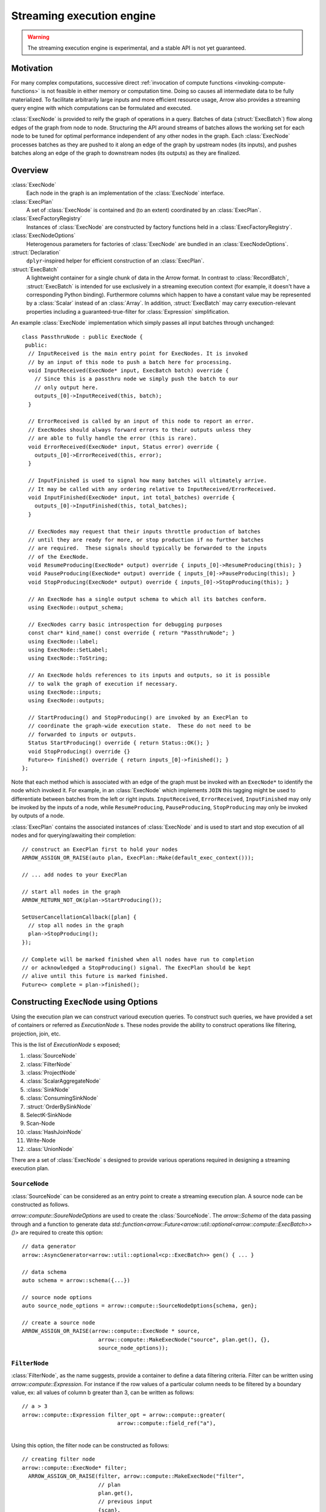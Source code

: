 .. Licensed to the Apache Software Foundation (ASF) under one
.. or more contributor license agreements.  See the NOTICE file
.. distributed with this work for additional information
.. regarding copyright ownership.  The ASF licenses this file
.. to you under the Apache License, Version 2.0 (the
.. "License"); you may not use this file except in compliance
.. with the License.  You may obtain a copy of the License at

..   http://www.apache.org/licenses/LICENSE-2.0

.. Unless required by applicable law or agreed to in writing,
.. software distributed under the License is distributed on an
.. "AS IS" BASIS, WITHOUT WARRANTIES OR CONDITIONS OF ANY
.. KIND, either express or implied.  See the License for the
.. specific language governing permissions and limitations
.. under the License.

.. default-domain:: cpp
.. highlight:: cpp
.. cpp:namespace:: arrow::compute

==========================
Streaming execution engine
==========================

.. warning::

    The streaming execution engine is experimental, and a stable API
    is not yet guaranteed.

Motivation
==========

For many complex computations, successive direct :ref:`invocation of
compute functions <invoking-compute-functions>` is not feasible
in either memory or computation time. Doing so causes all intermediate
data to be fully materialized. To facilitate arbitrarily large inputs
and more efficient resource usage, Arrow also provides a streaming query
engine with which computations can be formulated and executed.

.. image:: simple_graph.svg
   :alt: An example graph of a streaming execution workflow.

:class:`ExecNode` is provided to reify the graph of operations in a query.
Batches of data (:struct:`ExecBatch`) flow along edges of the graph from
node to node. Structuring the API around streams of batches allows the
working set for each node to be tuned for optimal performance independent
of any other nodes in the graph. Each :class:`ExecNode` processes batches
as they are pushed to it along an edge of the graph by upstream nodes
(its inputs), and pushes batches along an edge of the graph to downstream
nodes (its outputs) as they are finalized.

.. seealso::

   `SHAIKHHA, A., DASHTI, M., & KOCH, C.
   (2018). Push versus pull-based loop fusion in query engines.
   Journal of Functional Programming, 28.
   <https://doi.org/10.1017/s0956796818000102>`_

Overview
========

:class:`ExecNode`
  Each node in the graph is an implementation of the :class:`ExecNode` interface.

:class:`ExecPlan`
  A set of :class:`ExecNode` is contained and (to an extent) coordinated by an
  :class:`ExecPlan`.

:class:`ExecFactoryRegistry`
  Instances of :class:`ExecNode` are constructed by factory functions held
  in a :class:`ExecFactoryRegistry`.

:class:`ExecNodeOptions`
  Heterogenous parameters for factories of :class:`ExecNode` are bundled in an
  :class:`ExecNodeOptions`.

:struct:`Declaration`
  ``dplyr``-inspired helper for efficient construction of an :class:`ExecPlan`.

:struct:`ExecBatch`
  A lightweight container for a single chunk of data in the Arrow format. In
  contrast to :class:`RecordBatch`, :struct:`ExecBatch` is intended for use
  exclusively in a streaming execution context (for example, it doesn't have a
  corresponding Python binding). Furthermore columns which happen to have a
  constant value may be represented by a :class:`Scalar` instead of an
  :class:`Array`. In addition, :struct:`ExecBatch` may carry
  execution-relevant properties including a guaranteed-true-filter
  for :class:`Expression` simplification.


An example :class:`ExecNode` implementation which simply passes all input batches
through unchanged::

    class PassthruNode : public ExecNode {
     public:
      // InputReceived is the main entry point for ExecNodes. It is invoked
      // by an input of this node to push a batch here for processing.
      void InputReceived(ExecNode* input, ExecBatch batch) override {
        // Since this is a passthru node we simply push the batch to our
        // only output here.
        outputs_[0]->InputReceived(this, batch);
      }

      // ErrorReceived is called by an input of this node to report an error.
      // ExecNodes should always forward errors to their outputs unless they
      // are able to fully handle the error (this is rare).
      void ErrorReceived(ExecNode* input, Status error) override {
        outputs_[0]->ErrorReceived(this, error);
      }

      // InputFinished is used to signal how many batches will ultimately arrive.
      // It may be called with any ordering relative to InputReceived/ErrorReceived.
      void InputFinished(ExecNode* input, int total_batches) override {
        outputs_[0]->InputFinished(this, total_batches);
      }

      // ExecNodes may request that their inputs throttle production of batches
      // until they are ready for more, or stop production if no further batches
      // are required.  These signals should typically be forwarded to the inputs
      // of the ExecNode.
      void ResumeProducing(ExecNode* output) override { inputs_[0]->ResumeProducing(this); }
      void PauseProducing(ExecNode* output) override { inputs_[0]->PauseProducing(this); }
      void StopProducing(ExecNode* output) override { inputs_[0]->StopProducing(this); }

      // An ExecNode has a single output schema to which all its batches conform.
      using ExecNode::output_schema;

      // ExecNodes carry basic introspection for debugging purposes
      const char* kind_name() const override { return "PassthruNode"; }
      using ExecNode::label;
      using ExecNode::SetLabel;
      using ExecNode::ToString;

      // An ExecNode holds references to its inputs and outputs, so it is possible
      // to walk the graph of execution if necessary.
      using ExecNode::inputs;
      using ExecNode::outputs;

      // StartProducing() and StopProducing() are invoked by an ExecPlan to
      // coordinate the graph-wide execution state.  These do not need to be
      // forwarded to inputs or outputs.
      Status StartProducing() override { return Status::OK(); }
      void StopProducing() override {}
      Future<> finished() override { return inputs_[0]->finished(); }
    };

Note that each method which is associated with an edge of the graph must be invoked
with an ``ExecNode*`` to identify the node which invoked it. For example, in an
:class:`ExecNode` which implements ``JOIN`` this tagging might be used to differentiate
between batches from the left or right inputs.
``InputReceived``, ``ErrorReceived``, ``InputFinished`` may only be invoked by
the inputs of a node, while ``ResumeProducing``, ``PauseProducing``, ``StopProducing``
may only be invoked by outputs of a node.

:class:`ExecPlan` contains the associated instances of :class:`ExecNode`
and is used to start and stop execution of all nodes and for querying/awaiting
their completion::

    // construct an ExecPlan first to hold your nodes
    ARROW_ASSIGN_OR_RAISE(auto plan, ExecPlan::Make(default_exec_context()));

    // ... add nodes to your ExecPlan

    // start all nodes in the graph
    ARROW_RETURN_NOT_OK(plan->StartProducing());

    SetUserCancellationCallback([plan] {
      // stop all nodes in the graph
      plan->StopProducing();
    });

    // Complete will be marked finished when all nodes have run to completion
    // or acknowledged a StopProducing() signal. The ExecPlan should be kept
    // alive until this future is marked finished.
    Future<> complete = plan->finished();

Constructing ``ExecNode`` using Options
=======================================

Using the execution plan we can construct varioud execution queries. 
To construct such queries, we have provided a set of containers or 
referred as `ExecutionNode` s. These nodes provide the ability to 
construct operations like filtering, projection, join, etc. 

This is the list of `ExecutionNode` s exposed;

1. :class:`SourceNode`
2. :class:`FilterNode`
3. :class:`ProjectNode`
4. :class:`ScalarAggregateNode`
5. :class:`SinkNode`
6. :class:`ConsumingSinkNode`
7. :struct:`OrderBySinkNode`
8. SelectK-SinkNode
9. Scan-Node
10. :class:`HashJoinNode`
11. Write-Node
12. :class:`UnionNode`

There are a set of :class:`ExecNode` s designed to provide various operations required
in designing a streaming execution plan. 

``SourceNode``
--------------

:class:`SourceNode` can be considered as an entry point to create a streaming execution plan. 
A source node can be constructed as follows.

`arrow::compute::SoureNodeOptions` are used to create the :class:`SourceNode`. 
The `arrow::Schema` of the data passing through and a function to generate data 
`std::function<arrow::Future<arrow::util::optional<arrow::compute::ExecBatch>>()>` 
are required to create this option::

    // data generator
    arrow::AsyncGenerator<arrow::util::optional<cp::ExecBatch>> gen() { ... }
    
    // data schema 
    auto schema = arrow::schema({...})
    
    // source node options
    auto source_node_options = arrow::compute::SourceNodeOptions{schema, gen};
    
    // create a source node
    ARROW_ASSIGN_OR_RAISE(arrow::compute::ExecNode * source,
                            arrow::compute::MakeExecNode("source", plan.get(), {}, 
                            source_node_options));

``FilterNode``
--------------

:class:`FilterNode`, as the name suggests, provide a container to define a data filtering criteria. 
Filter can be written using `arrow::compute::Expression`. For instance if the row values
of a particular column needs to be filtered by a boundary value, ex: all values of column b
greater than 3, can be written as follows::

    // a > 3
    arrow::compute::Expression filter_opt = arrow::compute::greater(
                                  arrow::compute::field_ref("a"), 
																	arrow::compute::literal(3));

Using this option, the filter node can be constructed as follows::																

    // creating filter node
    arrow::compute::ExecNode* filter;
      ARROW_ASSIGN_OR_RAISE(filter, arrow::compute::MakeExecNode("filter", 
                            // plan
                            plan.get(),
                            // previous input
                            {scan}, 
                            //filter node options
                            arrow::compute::FilterNodeOptions{filter_opt}));

``ProjectNode``
---------------

:class:`ProjectNode` executes expressions on input batches and produces new batches. 
Each expression will be evaluated against each batch which is pushed to this 
node to produce a corresponding output column. This is exposed via 
`arrow::compute::ProjectNodeOptions` component which requires, 
a `arrow::compute::Expression`, names of the project columns (names are not provided, 
the string representations of exprs will be used) and a boolean flag to determine 
synchronous/asynchronous nature (by default asynchronous option is set to `true`). 

Sample Expression for projection::

    // a * 2 (multiply values in a column by 2)
    arrow::compute::Expression a_times_2 = arrow::compute::call("multiply", 
							{arrow::compute::field_ref("a"), arrow::compute::literal(2)});


Creating a project node::

    arrow::compute::ExecNode *project;
        ARROW_ASSIGN_OR_RAISE(project, 
            arrow::compute::MakeExecNode("project", 
            // plan
            plan.get(),
            // previous node 
            {scan},
            // project node options 
            arrow::compute::ProjectNodeOptions{{a_times_2}}));

``ScalarAggregateNode``
-----------------------

:class:`ScalarAggregateNode` is an :class:`ExecNode` which provides various 
aggregation options. The `arrow::compute::AggregateNodeOptions` provides the 
container to define the aggregation criterion. These options can be 
selected from `arrow::compute` options. 

1. `ScalarAggregateOptions`

In this aggregation mode, using option, `skip_nulls` the null values are ignored.
Also checks with another flag `min_count`, if less than this many non-null values 
are observed, emit null. 

Example::

    auto agg_options = cp::ScalarAggregateOptions agg_opt(false, 2);

2. `CountOptions`
   
`CountOptions` aggregation option provides three sub-options to determine the counting approach. 

a. `ONLY_VALID` : Count only non-null values
b. `ONLY_NULL` : Count both non-null and null values
c. `ALL` : Count both non-null and null values

Example::

    arrow::compute::CountOptions options(cp::CountOptions::ONLY_VALID);

3. `ModeOptions`

`ModeOptions` aggregation option computes mode for a distribution,
by returns top-n common values and counts. 
By default, returns the most common value and count.

    // n: top value `n` values
    // skip_nulls: if true (the default), null values are ignored. 
    // 						Otherwise, if any value is null, emit null.
    // min_count: If less than this many non-null values are observed, emit null.
    arrow::compute::ModeOptions mode_option(/*n*/5, /*skip_nulls*/true, /*min_count*/2);

4. `VarianceOptions`

This option controls the Delta Degrees of Freedom (ddof) of Variance and Stddev kernel.
The divisor used in calculations is N - ddof, where N is the number of elements.
By default, ddof is zero, and population variance or stddev is returned.

Example::

    // ddof: 
    // skip_nulss: If true (the default), null values are ignored. 
    //////Otherwise, if any value is null, emit null.
    // min_count: If less than this many non-null values are observed, emit null.
    arrow::compute::VarianceOptions variance_option(/*ddof/*1, 
                                                    /*skip_nulls*/true, 
                                                    /*min_count*/3);

5. `QuantileOptions`

This option controls the Quantile kernel behavior. By default, returns the median value.
There is an interpolation method to use when quantile lies between two data points.
The provided options for interpolation are; `LINEAE`, `LOWER`, 'HIGHER', `NEAREST` 
and `MIDPOINT`.

Example::

    // q: quantile must be between 0 and 1 inclusive 
    ////// (scalar value or a std::vector as input)
    // interpolation: one of `LINEAER`, `LOWER`, 'HIGHER', 
    ////// `NEAREST`, `MIDPOINT`
    // skip_nulls: If true (the default), null values are ignored. Otherwise, 
    ////// if any value is null, emit null.
    // min_count: If less than this many non-null values are observed, emit null.
    arrow::compute::QuantileOptions quantile_options(/*q*/0.50, 
      /*interpolation*/cp::QuantileOptions::Interpolation::LINEAR, 
      /*skip_nulls*/true, 
      /*min_count*/3);

6. `TDigestOptions`

This option controls TDigest approximate quantile kernel behavior.
By default, returns the median value.

Example::

    // q: quantile must be between 0 and 1 inclusive
    // delta: compression parameter, default 100
    // buffer_size: input buffer size, default 500
    // skip_nulls: if true (the default), null values are ignored. Otherwise, if any value is null,
    ////// emit null.
    // min_count: If less than this many non-null values are observed, emit null.
    arrow::compute::TDigestOptions tdigest_option(/*q*/0.5, 
      /*delta*/200, 
      /*buffer_size*/600, 
      /*skip_nulls*/true, 
      /*min_count*/5);

7. IndexOptions

This option controls Index kernel behavior. This is used to find the
index of a particular scalar value. 

Example::

    arrow::compute::IndexOptions index_options(arrow::MakeScalar("1"));

An example for creating an aggregate node::

    arrow::compute::CountOptions options(arrow::compute::CountOptions::ONLY_VALID);

    auto aggregate_options = arrow::compute::AggregateNodeOptions{
        /*aggregates=*/{{"hash_count", &options}},
        /*targets=*/{"a"},
        /*names=*/{"count(a)"},
        /*keys=*/{"b"}};

    ARROW_ASSIGN_OR_RAISE(cp::ExecNode * aggregate,
                              cp::MakeExecNode("aggregate", plan.get(), {source},
                              aggregate_options));


Scan-Node
---------

There is no class or struct defined as ScanNode in the source. 
But `arrow::compute::ScanNodeOptions` container includes the options
passed to `MakeScanNode` internal function which creates an :class:`ExecNode`
performing the defined task. This component includes a few options,
defined in the `ScanNodeOptions` and this requires, 
`std::shared_ptr<arrow::dataset::Dataset>`, 
`std::shared_ptr<arrow::compute::ScanOptions>`, 
`std::shared_ptr<arrow::util::AsyncToggle>`. 

The `arrow::compute::ScanOptions` includes the scaning options::

    arrow::compute::Expression Materialize(std::vector<std::string> names,
                              bool include_aug_fields = false) {
        if (include_aug_fields) {
            for (auto aug_name : {"__fragment_index",
                "__batch_index", "__last_in_fragment"}) {
            names.emplace_back(aug_name);
            }
        }

        std::vector<arrow::compute::Expression> exprs;
        for (const auto& name : names) {
            exprs.push_back(arrow::compute::field_ref(name));
        }

        return arrow::compute::project(exprs, names);
    }

    auto options = std::make_shared<arrow::dataset::ScanOptions>();
    // sync scanning is not supported by ScanNode
    options->use_async = true;
    options->projection = Materialize({});  // create empty projection

    // construct the scan node
    cp::ExecNode* scan;
    auto scan_node_options = arrow::dataset::ScanNodeOptions{
                              /*dataset*/dataset, 
                              /*scan_options*/options};

    ARROW_ASSIGN_OR_RAISE(scan,
                            arrow::compute::MakeExecNode("scan", 
                              plan.get(), 
                              {}, 
                              scan_node_options));

``SinkNode``
------------

:class:`SinkNode` can be considered as the output or final node of an streaming 
execution definition. `SinkNodeOptions` interface is used to pass the required options. 
Requires 
`std::function<arrow::Future<arrow::util::optional<arrow::compute::ExecBatch>>()>* generator`
and `arrow::util::BackpressureOptions backpressure`. 

Example::

    arrow::AsyncGenerator<arrow::util::optional<cp::ExecBatch>> sink_gen;

    arrow::compute::ExecNode* sink;

    ARROW_ASSIGN_OR_RAISE(sink, arrow::compute::MakeExecNode("sink", plan.get(), {source},
                                                  arrow::compute::SinkNodeOptions{&sink_gen}));


The output can be obtained as a table::

    // // // translate sink_gen (async) to sink_reader (sync)
    std::shared_ptr<arrow::RecordBatchReader> sink_reader = cp::MakeGeneratorReader(
      basic_data.schema, std::move(sink_gen), exec_context.memory_pool());

    // // validate the ExecPlan
    ABORT_ON_FAILURE(plan->Validate());
    std::cout << "Exec Plan Created: " << plan->ToString() << std::endl;
    // // // start the ExecPlan
    ABORT_ON_FAILURE(plan->StartProducing());

    // // collect sink_reader into a Table
    std::shared_ptr<arrow::Table> response_table;

    ARROW_ASSIGN_OR_RAISE(response_table,
                        arrow::Table::FromRecordBatchReader(sink_reader.get()));

    std::cout << "Results : " << response_table->ToString() << std::endl;


``ConsumingSinkNode``
---------------------

:class:`ConsumingSinkNode` is a sink node that owns consuming the data and 
will not finish until the consumption is finished.  Use SinkNode if you are
transferring the ownership of the data to another system.  
Use :class:`ConsumingSinkNode` if the data is being consumed within the exec 
plan (i.e. the exec plan should not complete until the consumption has completed).

Example::

    // define a Custom SinkNodeConsumer
    std::atomic<uint32_t> batches_seen{0};
    arrow::Future<> finish = arrow::Future<>::Make();
    struct CustomSinkNodeConsumer : public cp::SinkNodeConsumer {

        CustomSinkNodeConsumer(std::atomic<uint32_t> *batches_seen, arrow::Future<>finish): 
        batches_seen(batches_seen), finish(std::move(finish)) {}
        // Consumption logic can be written here
        arrow::Status Consume(cp::ExecBatch batch) override {
        // data can be consumed in the expected way
        // transfer to another system or just do some work 
        // and write to disk
        (*batches_seen)++;
        return arrow::Status::OK();
        }

        arrow::Future<> Finish() override { return finish; }

        std::atomic<uint32_t> *batches_seen;
        arrow::Future<> finish;
        
    };
    
    std::shared_ptr<CustomSinkNodeConsumer> consumer =
            std::make_shared<CustomSinkNodeConsumer>(&batches_seen, finish);

    arrow::compute::ExecNode *consuming_sink;

    ARROW_ASSIGN_OR_RAISE(consuming_sink, MakeExecNode("consuming_sink", plan.get(),
        {source}, cp::ConsumingSinkNodeOptions(consumer)));


``OrderBySinkNode``
-------------------

This is an extension to the :class:`SinkNode` definition and provides the ability
to guarantee the ordering of the stream by providing the,
`arrow::compute::OrderBySinkNodeOptions`. Here the `SortOptions` are provided
to define which columns are used for sorting and under which criterion.

Example::

    arrow::compute::ExecNode *sink;

    ARROW_ASSIGN_OR_RAISE(sink,
    arrow::compute::MakeExecNode("order_by_sink", plan.get(),
    {source}, 
    arrow::compute::OrderBySinkNodeOptions{
    /*sort_options*/arrow::compute::SortOptions{
    {	arrow::compute::SortKey{
    //Column key(s) to order by and how to order by these sort keys.
    "a",
    // Sort Order
    arrow::compute::SortOrder::Descending 
    }}},&sink_gen}));


SelectK-Node
------------

There is no Select-K-SinkNode available as an entity within the source, but the behavior 
is defined with the options `arrow::compute::SelectKOptions` which is a defined by 
using :struct:`OrderBySinkNode` definition. This option returns a sink node that receives 
inputs and then compute top_k/bottom_k.

Example::

    arrow::compute::SelectKOptions options = arrow::compute::SelectKOptions::TopKDefault(
                /*k=*/2, {"i32"});

    ARROW_ASSIGN_OR_RAISE(
      arrow::compute::ExecNode * k_sink_node,
      arrow::compute::MakeExecNode("select_k_sink",
        plan.get(), {source},
        arrow::compute::SelectKSinkNodeOptions{options, &sink_gen}));

Scan-Node
---------

There is no definition Scan-Node in the source, but the behavior of is defined using 
`arrow::dataset::ScanNodeOptions`. This option contains a set of definitions. 

Option definitions for `ScanNodeOptions`:: 


    /// A row filter (which will be pushed down to partitioning/reading if supported).
    arrow::compute::Expression filter // 
    /// A projection expression (which can add/remove/rename columns).
    arrow::compute::Expression projection; // 
    /// Schema with which batches will be read from fragments. This is also known as the
    /// "reader schema" it will be used (for example) in constructing CSV file readers to
    /// identify column types for parsing. Usually only a subset of its fields (see
    /// MaterializedFields) will be materialized during a scan.
    std::shared_ptr<arrow::Schema> dataset_schema; 
    /// Schema of projected record batches. This is independent of dataset_schema as its
    /// fields are derived from the projection. For example, let
    ///
    ///   dataset_schema = {"a": int32, "b": int32, "id": utf8}
    ///   projection = project({equal(field_ref("a"), field_ref("b"))}, {"a_plus_b"})
    ///
    /// (no filter specified). In this case, the projected_schema would be
    ///
    ///   {"a_plus_b": int32}
    std::shared_ptr<arrow::Schema> projected_schema;

    /// Maximum row count for scanned batches.
    int64_t batch_size // 1024 * 1024;

    /// How many batches to read ahead within a file
    ///
    /// Set to 0 to disable batch readahead
    ///
    /// Note: May not be supported by all formats
    /// Note: May not be supported by all scanners
    /// Note: Will be ignored if use_threads is set to false
    int32_t batch_readahead // 32;

    /// How many files to read ahead
    ///
    /// Set to 0 to disable fragment readahead
    ///
    /// Note: May not be enforced by all scanners
    /// Note: Will be ignored if use_threads is set to false
    int32_t fragment_readahead // 8;
    /// If true the scanner will scan in parallel
    ///
    /// Note: If true, this will use threads from both the cpu_executor and the
    /// io_context.executor
    /// Note: This  must be true in order for any readahead to happen
    bool use_threads = false;

    /// If true then an asycnhronous implementation of the scanner will be used.
    /// This implementation is newer and generally performs better.  However, it
    /// makes extensive use of threading and is still considered experimental
    bool use_async = false;

    /// Fragment-specific scan options.
    // Some implemented FragementScanOptions are;
    // CsvFragmentScanOptions, IpcFragmentScanOptions, ParquetFragmentScanOptions
    std::shared_ptr<arrow::dataset::FragmentScanOptions> fragment_scan_options;


Creating a Scan `ExecNode`::

    auto options = std::make_shared<arrow::dataset::ScanOptions>();
    options->use_async = true; 
    options->projection = Materialize({});  // create empty projection

    // construct the scan node
    cp::ExecNode* scan;
    auto scan_node_options = arrow::dataset::ScanNodeOptions{dataset, options};

    ARROW_ASSIGN_OR_RAISE(scan,
                            cp::MakeExecNode("scan", plan.get(), {}, 
                              scan_node_options));




Constructing ``ExecPlan`` objects
=================================

.. warning::

    The following will be superceded by construction from Compute IR, see ARROW-14074.

None of the concrete implementations of :class:`ExecNode` are exposed
in headers, so they can't be constructed directly outside the
translation unit where they are defined. Instead, factories to
create them are provided in an extensible registry. This structure
provides a number of benefits:

- This enforces consistent construction.
- It decouples implementations from consumers of the interface
  (for example: we have two classes for scalar and grouped aggregate,
  we can choose which to construct within the single factory by
  checking whether grouping keys are provided)
- This expedites integration with out-of-library extensions. For example
  "scan" nodes are implemented in the separate ``libarrow_dataset.so`` library.
- Since the class is not referencable outside the translation unit in which it
  is defined, compilers can optimize more aggressively.

Factories of :class:`ExecNode` can be retrieved by name from the registry.
The default registry is available through
:func:`arrow::compute::default_exec_factory_registry()`
and can be queried for the built-in factories::

    // get the factory for "filter" nodes:
    ARROW_ASSIGN_OR_RAISE(auto make_filter,
                          default_exec_factory_registry()->GetFactory("filter"));

    // factories take three arguments:
    ARROW_ASSIGN_OR_RAISE(ExecNode* filter_node, *make_filter(
        // the ExecPlan which should own this node
        plan.get(),

        // nodes which will send batches to this node (inputs)
        {scan_node},

        // parameters unique to "filter" nodes
        FilterNodeOptions{filter_expression}));

    // alternative shorthand:
    ARROW_ASSIGN_OR_RAISE(filter_node, MakeExecNode("filter",
        plan.get(), {scan_node}, FilterNodeOptions{filter_expression});

Factories can also be added to the default registry as long as they are
convertible to ``std::function<Result<ExecNode*>(
ExecPlan*, std::vector<ExecNode*>, const ExecNodeOptions&)>``.

To build an :class:`ExecPlan` representing a simple pipeline which
reads from a :class:`RecordBatchReader` then filters, projects, and
writes to disk::

    std::shared_ptr<RecordBatchReader> reader = GetStreamOfBatches();
    ExecNode* source_node = *MakeExecNode("source", plan.get(), {},
                                          SourceNodeOptions::FromReader(
                                              reader,
                                              GetCpuThreadPool()));

    ExecNode* filter_node = *MakeExecNode("filter", plan.get(), {source_node},
                                          FilterNodeOptions{
                                            greater(field_ref("score"), literal(3))
                                          });

    ExecNode* project_node = *MakeExecNode("project", plan.get(), {filter_node},
                                           ProjectNodeOptions{
                                             {add(field_ref("score"), literal(1))},
                                             {"score + 1"}
                                           });

    arrow::dataset::internal::Initialize();
    MakeExecNode("write", plan.get(), {project_node},
                 WriteNodeOptions{/*base_dir=*/"/dat", /*...*/});

:struct:`Declaration` is a `dplyr <https://dplyr.tidyverse.org>`_-inspired
helper which further decreases the boilerplate associated with populating
an :class:`ExecPlan` from C++::

    arrow::dataset::internal::Initialize();

    std::shared_ptr<RecordBatchReader> reader = GetStreamOfBatches();
    ASSERT_OK(Declaration::Sequence(
                  {
                      {"source", SourceNodeOptions::FromReader(
                           reader,
                           GetCpuThreadPool())},
                      {"filter", FilterNodeOptions{
                           greater(field_ref("score"), literal(3))}},
                      {"project", ProjectNodeOptions{
                           {add(field_ref("score"), literal(1))},
                           {"score + 1"}}},
                      {"write", WriteNodeOptions{/*base_dir=*/"/dat", /*...*/}},
                  })
                  .AddToPlan(plan.get()));

Note that a source node can wrap anything which resembles a stream of batches.
For example, `PR#11032 <https://github.com/apache/arrow/pull/11032>`_ adds
support for use of a `DuckDB <https://duckdb.org>`_ query as a source node.
Similarly, a sink node can wrap anything which absorbs a stream of batches.
In the example above we're writing completed
batches to disk. However we can also collect these in memory into a :class:`Table`
or forward them to a :class:`RecordBatchReader` as an out-of-graph stream.
This flexibility allows an :class:`ExecPlan` to be used as streaming middleware
between any endpoints which support Arrow formatted batches.

An :class:`arrow::dataset::Dataset` can also be wrapped as a source node which
pushes all the dataset's batches into an :class:`ExecPlan`. This factory is added
to the default registry with the name ``"scan"`` by calling
``arrow::dataset::internal::Initialize()``::

    arrow::dataset::internal::Initialize();

    std::shared_ptr<Dataset> dataset = GetDataset();

    ASSERT_OK(Declaration::Sequence(
                  {
                      {"scan", ScanNodeOptions{dataset,
                         /* push down predicate, projection, ... */}},
                      {"filter", FilterNodeOptions{/* ... */}},
                      // ...
                  })
                  .AddToPlan(plan.get()));

Datasets may be scanned multiple times; just make multiple scan
nodes from that dataset. (Useful for a self-join, for example.)
Note that producing two scan nodes like this will perform all
reads and decodes twice.
